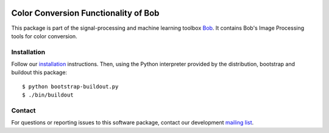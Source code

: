 .. vim: set fileencoding=utf-8 :
.. Sun 14 Aug 2016 20:03:40 CEST

.. image:: http://img.shields.io/badge/docs-stable-yellow.svg
   :target: http://pythonhosted.org/bob.ip.color/index.html
.. image:: http://img.shields.io/badge/docs-latest-orange.svg
   :target: https://www.idiap.ch/software/bob/docs/latest/bob/bob.ip.color/master/index.html
.. image:: https://gitlab.idiap.ch/bob/bob.ip.color/badges/master/build.svg
   :target: https://gitlab.idiap.ch/bob/bob.ip.color/commits/master
.. image:: https://img.shields.io/badge/gitlab-project-0000c0.svg
   :target: https://gitlab.idiap.ch/bob/bob.ip.color
.. image:: http://img.shields.io/pypi/v/bob.ip.color.svg
   :target: https://pypi.python.org/pypi/bob.ip.color
.. image:: http://img.shields.io/pypi/dm/bob.ip.color.svg
   :target: https://pypi.python.org/pypi/bob.ip.color


=======================================
 Color Conversion Functionality of Bob
=======================================

This package is part of the signal-processing and machine learning toolbox
Bob_. It contains Bob's Image Processing tools for color conversion.


Installation
------------

Follow our `installation`_ instructions. Then, using the Python interpreter
provided by the distribution, bootstrap and buildout this package::

  $ python bootstrap-buildout.py
  $ ./bin/buildout


Contact
-------

For questions or reporting issues to this software package, contact our
development `mailing list`_.


.. Place your references here:
.. _bob: https://www.idiap.ch/software/bob
.. _installation: https://www.idiap.ch/software/bob/install
.. _mailing list: https://groups.google.com/forum/?fromgroups#!forum/bob-devel
